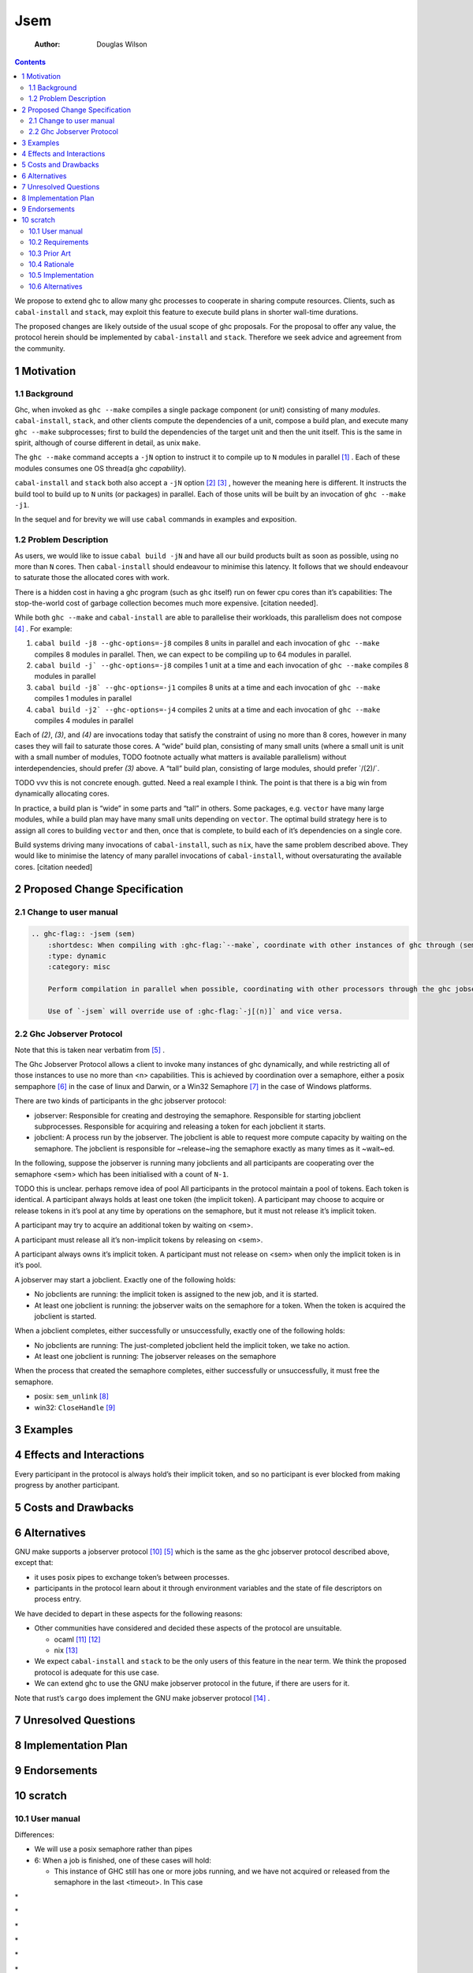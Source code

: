 ====
Jsem
====

    :Author: Douglas Wilson

.. contents::

We propose to extend ghc to allow many ghc processes to cooperate in sharing compute resources. Clients, such as ``cabal-install`` and ``stack``, may exploit this feature to execute build plans in shorter wall-time durations.

The proposed changes are likely outside of the usual scope of ghc proposals. For the proposal to offer any value, the protocol herein should be implemented by ``cabal-install`` and ``stack``. Therefore we seek advice and agreement from the community.

1 Motivation
------------

1.1 Background
~~~~~~~~~~~~~~

Ghc, when invoked as ``ghc --make`` compiles a single package component (or *unit*) consisting of many *modules*. ``cabal-install``, ``stack``, and other clients compute the dependencies of a unit, compose a build plan, and execute many ``ghc --make`` subprocesses; first to build the dependencies of the target unit and then the unit itself. This is the same in spirit, although of course different in detail, as unix ``make``.

The ``ghc --make`` command accepts a ``-jN`` option to instruct it to compile up to ``N`` modules in parallel  [1]_ . Each of these modules consumes one OS thread(a ghc *capability*).

``cabal-install`` and ``stack`` both also accept a ``-jN`` option [2]_  [3]_ , however the meaning here is different. It instructs the build tool to build up to ``N`` units (or packages) in parallel. Each of those units will be built by an invocation of ``ghc --make -j1``.

In the sequel and for brevity we will use ``cabal`` commands in examples and exposition.

1.2 Problem Description
~~~~~~~~~~~~~~~~~~~~~~~

As users, we would like to issue ``cabal build -jN`` and have all our build products built as soon as possible, using no more than ``N`` cores. Then ``cabal-install`` should endeavour to minimise this latency. It follows that we should endeavour to saturate those the allocated cores with work.

There is a hidden cost in having a ghc program (such as ``ghc`` itself) run on fewer cpu cores than it’s capabilities: The stop-the-world cost of garbage collection becomes much more expensive. [citation needed].

While both ``ghc --make`` and ``cabal-install`` are able to parallelise their workloads, this parallelism does not compose [4]_ . For example:

1. ``cabal build -j8 --ghc-options=-j8`` compiles 8 units in parallel and each invocation of ``ghc --make`` compiles 8 modules in parallel. Then, we can expect to be compiling up to 64 modules in parallel.

2. ``cabal build -j` --ghc-options=-j8`` compiles 1 unit at a time and each invocation of ``ghc --make`` compiles 8 modules in parallel

3. ``cabal build -j8` --ghc-options=-j1`` compiles 8 units at a time and each invocation of ``ghc --make`` compiles 1 modules in parallel

4. ``cabal build -j2` --ghc-options=-j4`` compiles 2 units at a time and each invocation of ``ghc --make`` compiles 4 modules in parallel

Each of *(2)*, *(3)*, and *(4)* are invocations today that satisfy the constraint of using no more than 8 cores, however in many cases they will fail to saturate those cores. A “wide” build plan, consisting of many small units (where a small unit is unit with a small number of modules, TODO footnote actually what matters is available parallelism) without interdependencies, should prefer *(3)* above. A “tall” build plan, consisting of large modules, should prefer \`/(2)/\`.

TODO vvv this is not concrete enough. gutted. Need a real example I think. The point is that there is a big win from dynamically allocating cores.

In practice, a build plan is “wide” in some parts and “tall” in others. Some packages, e.g. ``vector`` have many large modules, while a build plan may have many small units depending on ``vector``. The optimal build strategy here is to assign all cores to building ``vector`` and then, once that is complete, to build each of it’s dependencies on a single core.

Build systems driving many invocations of ``cabal-install``, such as ``nix``, have the same problem described above. They would like to minimise the latency of many parallel invocations of ``cabal-install``, without oversaturating the available cores. [citation needed]

2 Proposed Change Specification
-------------------------------

2.1 Change to user manual
~~~~~~~~~~~~~~~~~~~~~~~~~

.. code:: ReST

    .. ghc-flag:: -jsem ⟨sem⟩
        :shortdesc: When compiling with :ghc-flag:`--make`, coordinate with other instances of ghc through ⟨sem⟩ to compile modules in parallel.
        :type: dynamic
        :category: misc

        Perform compilation in parallel when possible, coordinating with other processors through the ghc jobserver protocol, through the semaphore ⟨sem⟩.

        Use of `-jsem` will override use of :ghc-flag:`-j[⟨n⟩]` and vice versa.

2.2 Ghc Jobserver Protocol
~~~~~~~~~~~~~~~~~~~~~~~~~~

Note that this is taken near verbatim from  [5]_ .

The Ghc Jobserver Protocol allows a client to invoke many instances of ghc dynamically, and while restricting all of those instances to use no more than <n> capabilities. This is achieved by coordination over a semaphore, either a posix sempaphore [6]_  in the case of linux and Darwin, or a Win32 Semaphore [7]_  in the case of Windows platforms.

There are two kinds of participants in the ghc jobserver protocol:

- jobserver: Responsible for creating and destroying the semaphore. Responsible for starting jobclient subprocesses. Responsible for acquiring and releasing a token for each jobclient it starts.

- jobclient: A process run by the jobserver. The jobclient is able to request more compute capacity by waiting on the semaphore. The jobclient is responsible for ~release~ing the semaphore exactly as many times as it ~wait~ed.

In the following, suppose the jobserver is running many jobclients and all participants are cooperating over the semaphore <sem> which has been initialised with a count of ``N-1``.

TODO this is unclear. perhaps remove idea of pool
All participants in the protocol maintain a pool of tokens. Each token is identical. A participant always holds at least one token (the implicit token). A participant may choose to acquire or release tokens in it’s pool at any time by operations on the semaphore, but it must not release it’s implicit token.

A participant may try to acquire an additional token by waiting on <sem>.

A participant must release all it’s non-implicit tokens by releasing on <sem>.

A participant always owns it’s implicit token. A participant must not release on <sem> when only the implicit token is in it’s pool.

A jobserver may start a jobclient. Exactly one of the following holds:

- No jobclients are running: the implicit token is assigned to the new job, and it is started.

- At least one jobclient is running: the jobserver waits on the semaphore for a token.
  When the token is acquired the jobclient is started.

When a jobclient completes, either successfully or unsuccessfully, exactly one of the following holds:

- No jobclients are running: The just-completed jobclient held the implicit token, we take no action.

- At least one jobclient is running: The jobserver releases on the semaphore

When the process that created the semaphore completes, either successfully or unsuccessfully, it must free the semaphore.

- posix: ``sem_unlink``  [8]_

- win32: ``CloseHandle``  [9]_

3 Examples
----------

4 Effects and Interactions
--------------------------

Every participant in the protocol is always hold’s their implicit token, and so no participant is ever blocked from making progress by another participant.

5 Costs and Drawbacks
---------------------

6 Alternatives
--------------

GNU make supports a jobserver protocol  [10]_  [5]_  which is the same as the ghc jobserver protocol described above, except that:

- it uses posix pipes to exchange token’s between processes.

- participants in the protocol learn about it through environment variables and the state of file descriptors on process entry.

We have decided to depart in these aspects for the following reasons:

- Other communities have considered and decided these aspects of the protocol are unsuitable.

  - ocaml  [11]_   [12]_

  - nix  [13]_

- We expect ``cabal-install`` and ``stack`` to be the only users of this feature in the near term. We think the proposed protocol is adequate for this use case.

- We can extend ghc to use the GNU make jobserver protocol in the future, if there are users for it.


Note that rust’s ``cargo`` does implement the GNU make jobserver protocol [14]_ .

7 Unresolved Questions
----------------------

8 Implementation Plan
---------------------

9 Endorsements
--------------

10 scratch
----------

10.1 User manual
~~~~~~~~~~~~~~~~

Differences:

- We will use a posix semaphore rather than pipes

- 6: When a job is finished, one of these cases will hold:

  - This instance of GHC still has one or more jobs running, and we have not acquired or released from the semaphore in the last <timeout>. In This case

\*

\*

\*

\*

\*

\*

\*

10.2 Requirements
~~~~~~~~~~~~~~~~~

A mechanism like GNU make jobserver [citation] to share cores between invocations of ``ghc --make``.

Deadlock free

Two roles:

- jobserver

- jobclient

``ghc --make`` is only a jobclient

``cabal-install`` and ``stack`` can be either jobclients (the ``nix`` case) or jobservers (the ``cabal build`` case).

10.3 Prior Art
~~~~~~~~~~~~~~

GNU make jobserver [citation]

Rust ``cargo``. [citation]

Ocaml ``dune`` [citation]

ghc draft MRs [citation]

10.4 Rationale
~~~~~~~~~~~~~~

pipes interface sucks
we can extend to pipes interface later

10.5 Implementation
~~~~~~~~~~~~~~~~~~~

- Slow release:
  ``setNumCapabilities`` is somewhat expensive, so we will
  If we were to allow ghc to acquire/release tokens rapidly as modules completed we ex



One of the cases will hold:

- This instance of cabal-install has no components building. In this case, the ghc build is started without needing a token. Each instance of cabal-install has a token that it was started with: that token is a “free” token which can always be used by that cabal-install and only that cabal-install. So, every recursive invocation of cabal-install can always run at least one job at all times.

- This instance of cabal-install has one or more ghc build jobs running. In this case, cabal-install obtains a token from the  make does a blocking read of one byte on the jobserver pipe. When it returns, usually it means we have a new token we can use for this job.

10.6 Alternatives
~~~~~~~~~~~~~~~~~

Use jobserver exactly as make does.


.. [1] `https://downloads.haskell.org/ghc/latest/docs/html/users_guide/using.html?highlight=j#using-ghc-make <https://downloads.haskell.org/ghc/latest/docs/html/users_guide/using.html?highlight=j#using-ghc-make>`_

.. [2] `https://cabal.readthedocs.io/en/3.6/cabal-project.html?highlight=%22-j%22#cfg-flag---jobs <https://cabal.readthedocs.io/en/3.6/cabal-project.html?highlight=%22-j%22#cfg-flag---jobs>`_

.. [3] `https://docs.haskellstack.org/en/stable/yaml_configuration/#jobs <https://docs.haskellstack.org/en/stable/yaml_configuration/#jobs>`_

.. [4] `https://github.com/haskell/cabal/issues/976 <https://github.com/haskell/cabal/issues/976>`_

.. [5] `http://make.mad-scientist.net/papers/jobserver-implementation/ <http://make.mad-scientist.net/papers/jobserver-implementation/>`_

.. [6] `https://man7.org/linux/man-pages/man7/sem_overview.7.html <https://man7.org/linux/man-pages/man7/sem_overview.7.html>`_

.. [7] `https://docs.microsoft.com/en-us/windows/win32/sync/semaphore-objects <https://docs.microsoft.com/en-us/windows/win32/sync/semaphore-objects>`_

.. [8] `https://man7.org/linux/man-pages/man3/sem_unlink.3.html <https://man7.org/linux/man-pages/man3/sem_unlink.3.html>`_

.. [9] `https://docs.microsoft.com/en-us/windows/win32/api/handleapi/nf-handleapi-closehandle <https://docs.microsoft.com/en-us/windows/win32/api/handleapi/nf-handleapi-closehandle>`_

.. [10] `https://www.gnu.org/software/make/manual/make.html#Job-Slots <https://www.gnu.org/software/make/manual/make.html#Job-Slots>`_

.. [11] `https://github.com/ocaml/opam/wiki/Spec-for-GNU-make-jobserver-support <https://github.com/ocaml/opam/wiki/Spec-for-GNU-make-jobserver-support>`_

.. [12] `https://github.com/ocaml/dune/pull/4331 <https://github.com/ocaml/dune/pull/4331>`_

.. [13] `https://github.com/ocaml/dune/pull/4331 <https://github.com/ocaml/dune/pull/4331>`_

.. [14] `https://github.com/rust-lang/cargo/pull/4110 <https://github.com/rust-lang/cargo/pull/4110>`_

